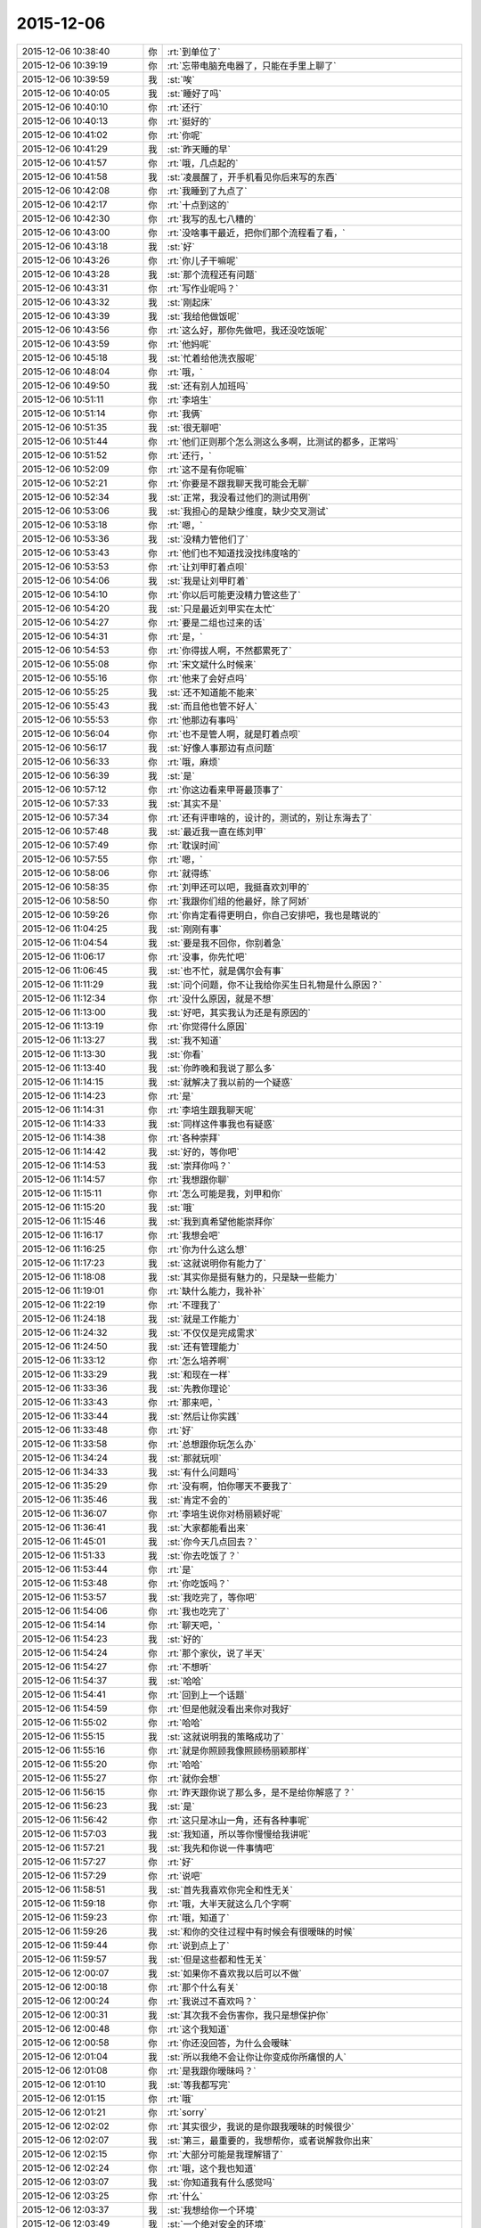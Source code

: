 2015-12-06
-------------

.. list-table::
   :widths: 25, 1, 60

   * - 2015-12-06 10:38:40
     - 你
     - :rt:`到单位了`
   * - 2015-12-06 10:39:19
     - 你
     - :rt:`忘带电脑充电器了，只能在手里上聊了`
   * - 2015-12-06 10:39:59
     - 我
     - :st:`唉`
   * - 2015-12-06 10:40:05
     - 我
     - :st:`睡好了吗`
   * - 2015-12-06 10:40:10
     - 你
     - :rt:`还行`
   * - 2015-12-06 10:40:13
     - 你
     - :rt:`挺好的`
   * - 2015-12-06 10:41:02
     - 你
     - :rt:`你呢`
   * - 2015-12-06 10:41:29
     - 我
     - :st:`昨天睡的早`
   * - 2015-12-06 10:41:57
     - 你
     - :rt:`哦，几点起的`
   * - 2015-12-06 10:41:58
     - 我
     - :st:`凌晨醒了，开手机看见你后来写的东西`
   * - 2015-12-06 10:42:08
     - 你
     - :rt:`我睡到了九点了`
   * - 2015-12-06 10:42:17
     - 你
     - :rt:`十点到这的`
   * - 2015-12-06 10:42:30
     - 你
     - :rt:`我写的乱七八糟的`
   * - 2015-12-06 10:43:00
     - 你
     - :rt:`没啥事干最近，把你们那个流程看了看，`
   * - 2015-12-06 10:43:18
     - 我
     - :st:`好`
   * - 2015-12-06 10:43:26
     - 你
     - :rt:`你儿子干嘛呢`
   * - 2015-12-06 10:43:28
     - 我
     - :st:`那个流程还有问题`
   * - 2015-12-06 10:43:31
     - 你
     - :rt:`写作业呢吗？`
   * - 2015-12-06 10:43:32
     - 我
     - :st:`刚起床`
   * - 2015-12-06 10:43:39
     - 我
     - :st:`我给他做饭呢`
   * - 2015-12-06 10:43:56
     - 你
     - :rt:`这么好，那你先做吧，我还没吃饭呢`
   * - 2015-12-06 10:43:59
     - 你
     - :rt:`他妈呢`
   * - 2015-12-06 10:45:18
     - 我
     - :st:`忙着给他洗衣服呢`
   * - 2015-12-06 10:48:04
     - 你
     - :rt:`哦，`
   * - 2015-12-06 10:49:50
     - 我
     - :st:`还有别人加班吗`
   * - 2015-12-06 10:51:11
     - 你
     - :rt:`李培生`
   * - 2015-12-06 10:51:14
     - 你
     - :rt:`我俩`
   * - 2015-12-06 10:51:35
     - 我
     - :st:`很无聊吧`
   * - 2015-12-06 10:51:44
     - 你
     - :rt:`他们正则那个怎么测这么多啊，比测试的都多，正常吗`
   * - 2015-12-06 10:51:52
     - 你
     - :rt:`还行，`
   * - 2015-12-06 10:52:09
     - 你
     - :rt:`这不是有你呢嘛`
   * - 2015-12-06 10:52:21
     - 你
     - :rt:`你要是不跟我聊天我可能会无聊`
   * - 2015-12-06 10:52:34
     - 我
     - :st:`正常，我没看过他们的测试用例`
   * - 2015-12-06 10:53:06
     - 我
     - :st:`我担心的是缺少维度，缺少交叉测试`
   * - 2015-12-06 10:53:18
     - 你
     - :rt:`嗯，`
   * - 2015-12-06 10:53:36
     - 我
     - :st:`没精力管他们了`
   * - 2015-12-06 10:53:43
     - 你
     - :rt:`他们也不知道找没找纬度啥的`
   * - 2015-12-06 10:53:53
     - 你
     - :rt:`让刘甲盯着点呗`
   * - 2015-12-06 10:54:06
     - 我
     - :st:`我是让刘甲盯着`
   * - 2015-12-06 10:54:10
     - 你
     - :rt:`你以后可能更没精力管这些了`
   * - 2015-12-06 10:54:20
     - 我
     - :st:`只是最近刘甲实在太忙`
   * - 2015-12-06 10:54:27
     - 你
     - :rt:`要是二组也过来的话`
   * - 2015-12-06 10:54:31
     - 你
     - :rt:`是，`
   * - 2015-12-06 10:54:53
     - 你
     - :rt:`你得拔人啊，不然都累死了`
   * - 2015-12-06 10:55:08
     - 你
     - :rt:`宋文斌什么时候来`
   * - 2015-12-06 10:55:16
     - 你
     - :rt:`他来了会好点吗`
   * - 2015-12-06 10:55:25
     - 我
     - :st:`还不知道能不能来`
   * - 2015-12-06 10:55:43
     - 我
     - :st:`而且他也管不好人`
   * - 2015-12-06 10:55:53
     - 你
     - :rt:`他那边有事吗`
   * - 2015-12-06 10:56:04
     - 你
     - :rt:`也不是管人啊，就是盯着点呗`
   * - 2015-12-06 10:56:17
     - 我
     - :st:`好像人事那边有点问题`
   * - 2015-12-06 10:56:33
     - 你
     - :rt:`哦，麻烦`
   * - 2015-12-06 10:56:39
     - 我
     - :st:`是`
   * - 2015-12-06 10:57:12
     - 你
     - :rt:`你这边看来甲哥最顶事了`
   * - 2015-12-06 10:57:33
     - 我
     - :st:`其实不是`
   * - 2015-12-06 10:57:34
     - 你
     - :rt:`还有评审啥的，设计的，测试的，别让东海去了`
   * - 2015-12-06 10:57:48
     - 我
     - :st:`最近我一直在练刘甲`
   * - 2015-12-06 10:57:49
     - 你
     - :rt:`耽误时间`
   * - 2015-12-06 10:57:55
     - 你
     - :rt:`嗯，`
   * - 2015-12-06 10:58:06
     - 你
     - :rt:`就得练`
   * - 2015-12-06 10:58:35
     - 你
     - :rt:`刘甲还可以吧，我挺喜欢刘甲的`
   * - 2015-12-06 10:58:50
     - 你
     - :rt:`我跟你们组的他最好，除了阿娇`
   * - 2015-12-06 10:59:26
     - 你
     - :rt:`你肯定看得更明白，你自己安排吧，我也是瞎说的`
   * - 2015-12-06 11:04:25
     - 我
     - :st:`刚刚有事`
   * - 2015-12-06 11:04:54
     - 我
     - :st:`要是我不回你，你别着急`
   * - 2015-12-06 11:06:17
     - 你
     - :rt:`没事，你先忙吧`
   * - 2015-12-06 11:06:45
     - 我
     - :st:`也不忙，就是偶尔会有事`
   * - 2015-12-06 11:11:29
     - 我
     - :st:`问个问题，你不让我给你买生日礼物是什么原因？`
   * - 2015-12-06 11:12:34
     - 你
     - :rt:`没什么原因，就是不想`
   * - 2015-12-06 11:13:00
     - 我
     - :st:`好吧，其实我认为还是有原因的`
   * - 2015-12-06 11:13:19
     - 你
     - :rt:`你觉得什么原因`
   * - 2015-12-06 11:13:27
     - 我
     - :st:`我不知道`
   * - 2015-12-06 11:13:30
     - 我
     - :st:`你看`
   * - 2015-12-06 11:13:40
     - 我
     - :st:`你昨晚和我说了那么多`
   * - 2015-12-06 11:14:15
     - 我
     - :st:`就解决了我以前的一个疑惑`
   * - 2015-12-06 11:14:23
     - 你
     - :rt:`是`
   * - 2015-12-06 11:14:31
     - 你
     - :rt:`李培生跟我聊天呢`
   * - 2015-12-06 11:14:33
     - 我
     - :st:`同样这件事我也有疑惑`
   * - 2015-12-06 11:14:38
     - 你
     - :rt:`各种崇拜`
   * - 2015-12-06 11:14:42
     - 我
     - :st:`好的，等你吧`
   * - 2015-12-06 11:14:53
     - 我
     - :st:`崇拜你吗？`
   * - 2015-12-06 11:14:57
     - 你
     - :rt:`我想跟你聊`
   * - 2015-12-06 11:15:11
     - 你
     - :rt:`怎么可能是我，刘甲和你`
   * - 2015-12-06 11:15:20
     - 我
     - :st:`哦`
   * - 2015-12-06 11:15:46
     - 我
     - :st:`我到真希望他能崇拜你`
   * - 2015-12-06 11:16:17
     - 你
     - :rt:`我想会吧`
   * - 2015-12-06 11:16:25
     - 你
     - :rt:`你为什么这么想`
   * - 2015-12-06 11:17:23
     - 我
     - :st:`这就说明你有能力了`
   * - 2015-12-06 11:18:08
     - 我
     - :st:`其实你是挺有魅力的，只是缺一些能力`
   * - 2015-12-06 11:19:01
     - 你
     - :rt:`缺什么能力，我补补`
   * - 2015-12-06 11:22:19
     - 你
     - :rt:`不理我了`
   * - 2015-12-06 11:24:18
     - 我
     - :st:`就是工作能力`
   * - 2015-12-06 11:24:32
     - 我
     - :st:`不仅仅是完成需求`
   * - 2015-12-06 11:24:50
     - 我
     - :st:`还有管理能力`
   * - 2015-12-06 11:33:12
     - 你
     - :rt:`怎么培养啊`
   * - 2015-12-06 11:33:29
     - 我
     - :st:`和现在一样`
   * - 2015-12-06 11:33:36
     - 我
     - :st:`先教你理论`
   * - 2015-12-06 11:33:43
     - 你
     - :rt:`那来吧，`
   * - 2015-12-06 11:33:44
     - 我
     - :st:`然后让你实践`
   * - 2015-12-06 11:33:48
     - 你
     - :rt:`好`
   * - 2015-12-06 11:33:58
     - 你
     - :rt:`总想跟你玩怎么办`
   * - 2015-12-06 11:34:24
     - 我
     - :st:`那就玩呗`
   * - 2015-12-06 11:34:33
     - 我
     - :st:`有什么问题吗`
   * - 2015-12-06 11:35:29
     - 你
     - :rt:`没有啊，怕你哪天不要我了`
   * - 2015-12-06 11:35:46
     - 我
     - :st:`肯定不会的`
   * - 2015-12-06 11:36:07
     - 你
     - :rt:`李培生说你对杨丽颖好呢`
   * - 2015-12-06 11:36:41
     - 我
     - :st:`大家都能看出来`
   * - 2015-12-06 11:45:01
     - 我
     - :st:`你今天几点回去？`
   * - 2015-12-06 11:51:33
     - 我
     - :st:`你去吃饭了？`
   * - 2015-12-06 11:53:44
     - 你
     - :rt:`是`
   * - 2015-12-06 11:53:48
     - 你
     - :rt:`你吃饭吗？`
   * - 2015-12-06 11:53:57
     - 我
     - :st:`我吃完了，等你吧`
   * - 2015-12-06 11:54:06
     - 你
     - :rt:`我也吃完了`
   * - 2015-12-06 11:54:14
     - 你
     - :rt:`聊天吧，`
   * - 2015-12-06 11:54:23
     - 我
     - :st:`好的`
   * - 2015-12-06 11:54:24
     - 你
     - :rt:`那个家伙，说了半天`
   * - 2015-12-06 11:54:27
     - 你
     - :rt:`不想听`
   * - 2015-12-06 11:54:37
     - 我
     - :st:`哈哈`
   * - 2015-12-06 11:54:41
     - 你
     - :rt:`回到上一个话题`
   * - 2015-12-06 11:54:59
     - 你
     - :rt:`但是他就没看出来你对我好`
   * - 2015-12-06 11:55:02
     - 你
     - :rt:`哈哈`
   * - 2015-12-06 11:55:15
     - 我
     - :st:`这就说明我的策略成功了`
   * - 2015-12-06 11:55:16
     - 你
     - :rt:`就是你照顾我像照顾杨丽颖那样`
   * - 2015-12-06 11:55:20
     - 你
     - :rt:`哈哈`
   * - 2015-12-06 11:55:27
     - 你
     - :rt:`就你会想`
   * - 2015-12-06 11:56:15
     - 你
     - :rt:`昨天跟你说了那么多，是不是给你解惑了？`
   * - 2015-12-06 11:56:23
     - 我
     - :st:`是`
   * - 2015-12-06 11:56:42
     - 你
     - :rt:`这只是冰山一角，还有各种事呢`
   * - 2015-12-06 11:57:03
     - 我
     - :st:`我知道，所以等你慢慢给我讲呢`
   * - 2015-12-06 11:57:21
     - 我
     - :st:`我先和你说一件事情吧`
   * - 2015-12-06 11:57:27
     - 你
     - :rt:`好`
   * - 2015-12-06 11:57:29
     - 你
     - :rt:`说吧`
   * - 2015-12-06 11:58:51
     - 我
     - :st:`首先我喜欢你完全和性无关`
   * - 2015-12-06 11:59:18
     - 你
     - :rt:`哦，大半天就这么几个字啊`
   * - 2015-12-06 11:59:23
     - 你
     - :rt:`哦，知道了`
   * - 2015-12-06 11:59:26
     - 我
     - :st:`和你的交往过程中有时候会有很暧昧的时候`
   * - 2015-12-06 11:59:44
     - 你
     - :rt:`说到点上了`
   * - 2015-12-06 11:59:57
     - 我
     - :st:`但是这些都和性无关`
   * - 2015-12-06 12:00:07
     - 我
     - :st:`如果你不喜欢我以后可以不做`
   * - 2015-12-06 12:00:18
     - 你
     - :rt:`那个什么有关`
   * - 2015-12-06 12:00:24
     - 你
     - :rt:`我说过不喜欢吗？`
   * - 2015-12-06 12:00:31
     - 我
     - :st:`其次我不会伤害你，我只是想保护你`
   * - 2015-12-06 12:00:48
     - 你
     - :rt:`这个我知道`
   * - 2015-12-06 12:00:58
     - 你
     - :rt:`你还没回答，为什么会暧昧`
   * - 2015-12-06 12:01:04
     - 我
     - :st:`所以我绝不会让你让你变成你所痛恨的人`
   * - 2015-12-06 12:01:08
     - 你
     - :rt:`是我跟你暧昧吗？`
   * - 2015-12-06 12:01:10
     - 我
     - :st:`等我都写完`
   * - 2015-12-06 12:01:15
     - 你
     - :rt:`哦`
   * - 2015-12-06 12:01:21
     - 你
     - :rt:`sorry`
   * - 2015-12-06 12:02:02
     - 你
     - :rt:`其实很少，我说的是你跟我暧昧的时候很少`
   * - 2015-12-06 12:02:07
     - 我
     - :st:`第三，最重要的，我想帮你，或者说解救你出来`
   * - 2015-12-06 12:02:15
     - 你
     - :rt:`大部分可能是我理解错了`
   * - 2015-12-06 12:02:24
     - 你
     - :rt:`哦，这个我也知道`
   * - 2015-12-06 12:03:07
     - 我
     - :st:`你知道我有什么感觉吗`
   * - 2015-12-06 12:03:25
     - 你
     - :rt:`什么`
   * - 2015-12-06 12:03:37
     - 我
     - :st:`我想给你一个环境`
   * - 2015-12-06 12:03:49
     - 我
     - :st:`一个绝对安全的环境`
   * - 2015-12-06 12:03:58
     - 我
     - :st:`在这里你什么都不用担心`
   * - 2015-12-06 12:04:09
     - 我
     - :st:`没有什么能伤害到你`
   * - 2015-12-06 12:04:32
     - 我
     - :st:`所有的一切伤害我都替你挡住`
   * - 2015-12-06 12:04:40
     - 你
     - :rt:`是`
   * - 2015-12-06 12:05:04
     - 你
     - :rt:`你想让我感受到这种环境，然后把恐惧放下`
   * - 2015-12-06 12:05:12
     - 我
     - :st:`是`
   * - 2015-12-06 12:05:23
     - 你
     - :rt:`然后让我施展`
   * - 2015-12-06 12:05:31
     - 我
     - :st:`不是`
   * - 2015-12-06 12:05:37
     - 我
     - :st:`是让你快乐`
   * - 2015-12-06 12:05:38
     - 你
     - :rt:`你这是要我脱胎换骨啊`
   * - 2015-12-06 12:05:50
     - 我
     - :st:`不是`
   * - 2015-12-06 12:06:11
     - 我
     - :st:`是展现你真正的自己`
   * - 2015-12-06 12:06:16
     - 你
     - :rt:`就是把我由于小时候的经历，养成的病治好`
   * - 2015-12-06 12:06:25
     - 我
     - :st:`在你心灵深处的自己`
   * - 2015-12-06 12:06:29
     - 你
     - :rt:`是让我认清自己`
   * - 2015-12-06 12:06:30
     - 我
     - :st:`对`
   * - 2015-12-06 12:06:44
     - 你
     - :rt:`抛却道德，法律对我的约束`
   * - 2015-12-06 12:06:50
     - 我
     - :st:`不是`
   * - 2015-12-06 12:07:08
     - 我
     - :st:`必要的约束还是有的`
   * - 2015-12-06 12:07:10
     - 你
     - :rt:`当然不是让我犯法`
   * - 2015-12-06 12:07:23
     - 我
     - :st:`只是要分清好的和坏的`
   * - 2015-12-06 12:07:39
     - 你
     - :rt:`就是先认清，然后在自己选择如何去做`
   * - 2015-12-06 12:07:41
     - 我
     - :st:`其实最重要的不是行为上的约束`
   * - 2015-12-06 12:07:51
     - 我
     - :st:`而是心理上的约束`
   * - 2015-12-06 12:08:02
     - 你
     - :rt:`因为我现在根本认不清`
   * - 2015-12-06 12:08:07
     - 我
     - :st:`是`
   * - 2015-12-06 12:08:17
     - 你
     - :rt:`只是被动的接受`
   * - 2015-12-06 12:08:26
     - 我
     - :st:`心理上的约束是以伤害心灵为代价的，是非常残忍的一种手段`
   * - 2015-12-06 12:08:34
     - 你
     - :rt:`是`
   * - 2015-12-06 12:08:40
     - 我
     - :st:`你知道刑讯逼供`
   * - 2015-12-06 12:08:50
     - 你
     - :rt:`我算个典例`
   * - 2015-12-06 12:08:59
     - 我
     - :st:`要点不是肉体上的疼痛，而是心理上的崩溃`
   * - 2015-12-06 12:09:10
     - 你
     - :rt:`哦，是吗`
   * - 2015-12-06 12:09:26
     - 我
     - :st:`有很多人最后都精神失常`
   * - 2015-12-06 12:09:39
     - 你
     - :rt:`嗯`
   * - 2015-12-06 12:10:10
     - 你
     - :rt:`为什么精神失常，是心理崩溃的一种表现对吧`
   * - 2015-12-06 12:10:18
     - 我
     - :st:`所以我对以道德的名义进行的心理上的伤害最反感`
   * - 2015-12-06 12:10:21
     - 我
     - :st:`对`
   * - 2015-12-06 12:10:36
     - 你
     - :rt:`就像颠覆整个世界观`
   * - 2015-12-06 12:10:51
     - 我
     - :st:`比这个厉害`
   * - 2015-12-06 12:11:10
     - 我
     - :st:`好了，我要说的说完了`
   * - 2015-12-06 12:11:11
     - 你
     - :rt:`就像多年后发现自己的妈妈不是亲妈一样`
   * - 2015-12-06 12:11:20
     - 你
     - :rt:`嗯，我明白了`
   * - 2015-12-06 12:11:25
     - 你
     - :rt:`那我说`
   * - 2015-12-06 12:11:30
     - 我
     - :st:`好`
   * - 2015-12-06 12:11:44
     - 你
     - :rt:`你能看到真实的我吗？那个我看不到的我`
   * - 2015-12-06 12:11:58
     - 我
     - :st:`我能感觉到，但是不全面`
   * - 2015-12-06 12:12:11
     - 你
     - :rt:`那你喜欢的是哪个我？`
   * - 2015-12-06 12:12:40
     - 我
     - :st:`我喜欢的就是你`
   * - 2015-12-06 12:12:46
     - 我
     - :st:`整个你`
   * - 2015-12-06 12:13:00
     - 我
     - :st:`外在的和真实的`
   * - 2015-12-06 12:14:54
     - 你
     - :rt:`嗯`
   * - 2015-12-06 12:15:02
     - 你
     - :rt:`那我需要怎么配合你`
   * - 2015-12-06 12:15:36
     - 我
     - :st:`就一个，信任我`
   * - 2015-12-06 12:15:54
     - 我
     - :st:`其他都可以按照你自己的感觉走`
   * - 2015-12-06 12:16:11
     - 你
     - :rt:`好`
   * - 2015-12-06 12:16:22
     - 我
     - :st:`即使你想冲我发火，打我，或者不理我都可以`
   * - 2015-12-06 12:16:34
     - 你
     - :rt:`啊？`
   * - 2015-12-06 12:17:02
     - 你
     - :rt:`我为什么要这么做，你是说要跟你展现真实的我是吗`
   * - 2015-12-06 12:17:11
     - 你
     - :rt:`不顾忌角色`
   * - 2015-12-06 12:17:26
     - 我
     - :st:`其实就是让你随性`
   * - 2015-12-06 12:17:29
     - 你
     - :rt:`不顾忌任何事`
   * - 2015-12-06 12:17:48
     - 你
     - :rt:`嗯，我可以试试`
   * - 2015-12-06 12:18:14
     - 我
     - :st:`我给你一个安全的环境，这个环境里你可以随性，随便怎么样都行`
   * - 2015-12-06 12:18:20
     - 你
     - :rt:`我对你应该已经顾及的很少了，就是在咱们俩单独相处的过程中`
   * - 2015-12-06 12:18:39
     - 你
     - :rt:`嗯，然后呢`
   * - 2015-12-06 12:18:47
     - 我
     - :st:`所有的问题都由我来解决`
   * - 2015-12-06 12:18:59
     - 我
     - :st:`有的问题我自己解决`
   * - 2015-12-06 12:19:02
     - 你
     - :rt:`我们这么做的目的是什么`
   * - 2015-12-06 12:19:09
     - 我
     - :st:`有的的问题我会教你怎么解决`
   * - 2015-12-06 12:19:12
     - 你
     - :rt:`我明白你的意思`
   * - 2015-12-06 12:19:22
     - 你
     - :rt:`是工作之外的吗`
   * - 2015-12-06 12:19:28
     - 我
     - :st:`所有的`
   * - 2015-12-06 12:19:40
     - 你
     - :rt:`啊？工作也算吗？`
   * - 2015-12-06 12:19:56
     - 我
     - :st:`只要你想，也可以算`
   * - 2015-12-06 12:20:00
     - 你
     - :rt:`我们这么做的目的是什么？是让我认清自己`
   * - 2015-12-06 12:20:05
     - 你
     - :rt:`工作就算了`
   * - 2015-12-06 12:20:44
     - 我
     - :st:`我没有什么目的，如果真要说有目的，那就是让你能走自己的路`
   * - 2015-12-06 12:21:02
     - 你
     - :rt:`嗯，好`
   * - 2015-12-06 12:21:06
     - 我
     - :st:`其实这个环境的本质非常简单，就是自由`
   * - 2015-12-06 12:21:14
     - 你
     - :rt:`我知道了`
   * - 2015-12-06 12:21:16
     - 你
     - :rt:`嗯`
   * - 2015-12-06 12:21:34
     - 你
     - :rt:`然后上一个问题`
   * - 2015-12-06 12:21:40
     - 你
     - :rt:`就是暧昧的那个`
   * - 2015-12-06 12:22:02
     - 我
     - :st:`有些暧昧是我故意的`
   * - 2015-12-06 12:22:12
     - 你
     - :rt:`为什么`
   * - 2015-12-06 12:22:25
     - 我
     - :st:`以前我说过，有些东西我觉得有矛盾，说不清`
   * - 2015-12-06 12:22:49
     - 我
     - :st:`所以会用一些方法去试验`
   * - 2015-12-06 12:23:10
     - 我
     - :st:`就像你说的，其实我基本上不会和你暧昧`
   * - 2015-12-06 12:23:16
     - 你
     - :rt:`是因为你觉得我喜欢？`
   * - 2015-12-06 12:23:21
     - 我
     - :st:`不是`
   * - 2015-12-06 12:23:34
     - 你
     - :rt:`矛盾在哪？`
   * - 2015-12-06 12:23:36
     - 我
     - :st:`是你的行为和你说的有不符合逻辑的敌方`
   * - 2015-12-06 12:23:40
     - 你
     - :rt:`不理解`
   * - 2015-12-06 12:23:41
     - 我
     - :st:`地方`
   * - 2015-12-06 12:23:46
     - 你
     - :rt:`哪里？`
   * - 2015-12-06 12:23:59
     - 你
     - :rt:`这跟暧昧有关系吗`
   * - 2015-12-06 12:24:15
     - 我
     - :st:`你一直担心别人看你是水性杨花那种`
   * - 2015-12-06 12:24:21
     - 你
     - :rt:`是`
   * - 2015-12-06 12:25:08
     - 我
     - :st:`很多时候能看出来你会刻意去做一些事情`
   * - 2015-12-06 12:25:38
     - 你
     - :rt:`做一些让自己看上去不水性杨花的事情吗？`
   * - 2015-12-06 12:25:45
     - 我
     - :st:`可是我的直觉是，你本性不是，你的担心很可能是受外界影响所致`
   * - 2015-12-06 12:26:10
     - 我
     - :st:`你昨天和我说完，就和我想的基本上一样`
   * - 2015-12-06 12:26:18
     - 我
     - :st:`就是你被心理暗示了`
   * - 2015-12-06 12:26:25
     - 我
     - :st:`虽然是无意间的`
   * - 2015-12-06 12:26:45
     - 你
     - :rt:`你跟我暧昧是要试探我是吗？`
   * - 2015-12-06 12:27:00
     - 我
     - :st:`而我做这些暧昧的事情就是想知道你到底是什么原因`
   * - 2015-12-06 12:27:11
     - 你
     - :rt:`那结果呢`
   * - 2015-12-06 12:27:45
     - 我
     - :st:`我就是觉得你是被心理暗示了，而且应该还是道德原因`
   * - 2015-12-06 12:27:53
     - 我
     - :st:`具体的事情我没有猜到`
   * - 2015-12-06 12:27:54
     - 你
     - :rt:`结果是你找到原因了，但你没找到我究竟是什么样的`
   * - 2015-12-06 12:27:59
     - 你
     - :rt:`是`
   * - 2015-12-06 12:28:08
     - 我
     - :st:`我一直以为是你自己发生的事情`
   * - 2015-12-06 12:28:18
     - 你
     - :rt:`啊？我自己？`
   * - 2015-12-06 12:28:25
     - 我
     - :st:`对`
   * - 2015-12-06 12:28:28
     - 你
     - :rt:`你以为我跟别人有过？`
   * - 2015-12-06 12:28:31
     - 我
     - :st:`这种案例非常多`
   * - 2015-12-06 12:28:38
     - 你
     - :rt:`然后受到了创伤`
   * - 2015-12-06 12:28:39
     - 我
     - :st:`不是`
   * - 2015-12-06 12:28:50
     - 我
     - :st:`是别人在你小时候伤害过你`
   * - 2015-12-06 12:29:04
     - 我
     - :st:`但是大家都指责是你的原因`
   * - 2015-12-06 12:29:37
     - 你
     - :rt:`哦，不是，是我爸妈，不过最后指责或多或少也到我头上点`
   * - 2015-12-06 12:29:50
     - 我
     - :st:`从你现在的心态看，这种伤害本身不大。就是大家对你的指责使你承受了很大的压力`
   * - 2015-12-06 12:30:00
     - 我
     - :st:`这就是我以前想的`
   * - 2015-12-06 12:30:26
     - 你
     - :rt:`算是吧，我觉得该告诉你了，就是我这方面的事情`
   * - 2015-12-06 12:30:37
     - 你
     - :rt:`我也想过估计你也想了`
   * - 2015-12-06 12:30:39
     - 我
     - :st:`你还记得我问过你为什么对我摸你的手反应那么大吗`
   * - 2015-12-06 12:30:44
     - 你
     - :rt:`告诉你也没啥`
   * - 2015-12-06 12:30:47
     - 你
     - :rt:`嗯`
   * - 2015-12-06 12:31:03
     - 我
     - :st:`而且你的回答非常模糊`
   * - 2015-12-06 12:31:14
     - 你
     - :rt:`知道了`
   * - 2015-12-06 12:31:20
     - 我
     - :st:`所以我基本上认为我想得差不多`
   * - 2015-12-06 12:31:29
     - 你
     - :rt:`现在你也知道为什么了吧`
   * - 2015-12-06 12:31:35
     - 我
     - :st:`知道了`
   * - 2015-12-06 12:31:45
     - 你
     - :rt:`嗯，这块就没有矛盾了`
   * - 2015-12-06 12:31:48
     - 你
     - :rt:`是吗`
   * - 2015-12-06 12:31:51
     - 我
     - :st:`是`
   * - 2015-12-06 12:32:33
     - 你
     - :rt:`你要是说你的暧昧是试探我，我就知道了，其实你的试探有时候也会让你看上去挺矛盾的`
   * - 2015-12-06 12:32:41
     - 你
     - :rt:`比如，拉我手这件事`
   * - 2015-12-06 12:32:56
     - 我
     - :st:`接着说`
   * - 2015-12-06 12:33:01
     - 你
     - :rt:`哈哈，我们都是互相的，我一直问你为什么喜欢我`
   * - 2015-12-06 12:33:36
     - 你
     - :rt:`你想，我虽然不理解你的那种喜欢，但是我关心的是你对我是不是男女的那种，`
   * - 2015-12-06 12:33:38
     - 我
     - :st:`你担心我是因为性，或者是因为你的行为吸引我`
   * - 2015-12-06 12:33:45
     - 你
     - :rt:`对`
   * - 2015-12-06 12:33:49
     - 你
     - :rt:`我很担心这个`
   * - 2015-12-06 12:34:00
     - 我
     - :st:`没有`
   * - 2015-12-06 12:34:09
     - 我
     - :st:`所以我今天非常明确的告诉你没有`
   * - 2015-12-06 12:34:15
     - 你
     - :rt:`如果是男女的那种，就触碰我的底线了`
   * - 2015-12-06 12:34:21
     - 你
     - :rt:`你先听我说完`
   * - 2015-12-06 12:34:27
     - 我
     - :st:`好`
   * - 2015-12-06 12:35:47
     - 你
     - :rt:`如果是，我的反应是这样的，第一，即使我喜欢你，我也不可能继续跟你接触，我的认识里是禁止的，第二如果我不喜欢你，就更离你远远的，即使你帮我，什么都好，第一件事，就是离开`
   * - 2015-12-06 12:36:21
     - 你
     - :rt:`所以，我一直在想你究竟为什么喜欢我，你所谓的喜欢会是什么，`
   * - 2015-12-06 12:36:52
     - 你
     - :rt:`你一直跟我解释，你能控制好自己，你认识到人类的动物性，社会性，我相信你，`
   * - 2015-12-06 12:37:34
     - 你
     - :rt:`但是当你想拉我手的时候，我的全身的神经就敏感起来，会觉得你以前说的都是骗人的，`
   * - 2015-12-06 12:37:58
     - 你
     - :rt:`这就是我看到的你身上的矛盾`
   * - 2015-12-06 12:38:54
     - 你
     - :rt:`其实，你的行为，不管你出于什么目的的行为，到我这的解读都是不一样的，因为信任的程度不够，真的`
   * - 2015-12-06 12:40:57
     - 你
     - :rt:`而且，我对喜欢的把握只有最本能的，当我看到暧昧的信息，又知道你喜欢我的时候，会很容易觉得你的喜欢也是本能的，如果恰好那个时候对你也有好感，就很危险，因为我一旦陷下去的话，完全没有你的那种理智，后果会很惨`
   * - 2015-12-06 12:41:04
     - 你
     - :rt:`你说我说的对不对`
   * - 2015-12-06 12:41:17
     - 我
     - :st:`对`
   * - 2015-12-06 12:41:32
     - 我
     - :st:`我有两个问题`
   * - 2015-12-06 12:41:39
     - 你
     - :rt:`说吧`
   * - 2015-12-06 12:42:45
     - 我
     - :st:`一、我最近摸你的手，比如上次在车里给你捂手，你还觉得我以前说的是骗你吗`
   * - 2015-12-06 12:43:13
     - 你
     - :rt:`会有`
   * - 2015-12-06 12:43:16
     - 你
     - :rt:`真的`
   * - 2015-12-06 12:43:20
     - 我
     - :st:`好吧`
   * - 2015-12-06 12:43:22
     - 你
     - :rt:`你别生气`
   * - 2015-12-06 12:43:42
     - 我
     - :st:`不过上次是真的心疼你手凉`
   * - 2015-12-06 12:43:49
     - 我
     - :st:`我不生气`
   * - 2015-12-06 12:43:57
     - 你
     - :rt:`而且你说你不把握机会啥的这些话的时候，我虽然在笑，但心理很难过，也会害怕`
   * - 2015-12-06 12:44:14
     - 我
     - :st:`那个是在逗你`
   * - 2015-12-06 12:44:30
     - 你
     - :rt:`因为我潜意识，或大部分意识是相信你的，你矛盾的表现让我挺失望的`
   * - 2015-12-06 12:44:32
     - 你
     - :rt:`哈哈`
   * - 2015-12-06 12:44:43
     - 你
     - :rt:`我把底牌都告诉你了`
   * - 2015-12-06 12:44:53
     - 你
     - :rt:`你不许生气，不许不管我`
   * - 2015-12-06 12:44:54
     - 我
     - :st:`其实你说的那个阶段我知道`
   * - 2015-12-06 12:45:49
     - 我
     - :st:`那时我并没有想到去做什么`
   * - 2015-12-06 12:45:53
     - 你
     - :rt:`你虽然很厉害，但是女孩子对自己暴露给男孩子的那种恐惧，你可能了解的并不深刻`
   * - 2015-12-06 12:46:05
     - 你
     - :rt:`我相信你，你不用解释，真的`
   * - 2015-12-06 12:46:35
     - 你
     - :rt:`虽然我并没有什么好的，也没什么看头，但是依然会下意识的保护自己`
   * - 2015-12-06 12:46:41
     - 你
     - :rt:`希望你能理解`
   * - 2015-12-06 12:46:52
     - 我
     - :st:`我能理解`
   * - 2015-12-06 12:46:54
     - 你
     - :rt:`为什么撤回`
   * - 2015-12-06 12:47:03
     - 我
     - :st:`以后我不拿这些开玩笑了`
   * - 2015-12-06 12:47:09
     - 你
     - :rt:`有的时候我也会逗你啊`
   * - 2015-12-06 12:47:13
     - 我
     - :st:`少打了一个不字`
   * - 2015-12-06 12:47:26
     - 你
     - :rt:`我跟别人也会逗着玩，`
   * - 2015-12-06 12:47:36
     - 我
     - :st:`你逗我我没事的`
   * - 2015-12-06 12:47:42
     - 你
     - :rt:`就是因为心理坦荡，我才敢`
   * - 2015-12-06 12:47:54
     - 我
     - :st:`我逗你你就会害怕`
   * - 2015-12-06 12:48:04
     - 你
     - :rt:`是，`
   * - 2015-12-06 12:48:14
     - 我
     - :st:`我不想让你害怕`
   * - 2015-12-06 12:48:32
     - 我
     - :st:`更何况还只是逗你`
   * - 2015-12-06 12:48:34
     - 你
     - :rt:`有的时候会调戏刘甲，我觉得我们本来就没事，所以无所谓`
   * - 2015-12-06 12:49:07
     - 你
     - :rt:`有的时候逗我，我也会很开心`
   * - 2015-12-06 12:49:18
     - 我
     - :st:`真的`
   * - 2015-12-06 12:49:19
     - 你
     - :rt:`会觉得自己很特殊`
   * - 2015-12-06 12:49:25
     - 你
     - :rt:`真的，`
   * - 2015-12-06 12:49:35
     - 你
     - :rt:`会拉近咱们之间的心理距离`
   * - 2015-12-06 12:49:56
     - 我
     - :st:`那以后我逗你你害怕的时候要立刻告诉我，好不好`
   * - 2015-12-06 12:49:58
     - 你
     - :rt:`我就想，你都那么喜欢我了，我还不能跟你放肆放肆吗`
   * - 2015-12-06 12:50:05
     - 我
     - :st:`对呀`
   * - 2015-12-06 12:50:15
     - 你
     - :rt:`好，`
   * - 2015-12-06 12:50:30
     - 你
     - :rt:`还有，你不逗我，我怎么知道你是喜欢我的呢`
   * - 2015-12-06 12:50:52
     - 你
     - :rt:`对吧，如果我知道你根本不喜欢我，那所有的事情就没有下文了`
   * - 2015-12-06 12:50:58
     - 我
     - :st:`好`
   * - 2015-12-06 12:51:22
     - 你
     - :rt:`今天的话题效率很高`
   * - 2015-12-06 12:51:38
     - 我
     - :st:`是`
   * - 2015-12-06 12:51:42
     - 你
     - :rt:`对了，你说我到底是不是水性杨花的那种啊`
   * - 2015-12-06 12:51:49
     - 我
     - :st:`不是`
   * - 2015-12-06 12:51:54
     - 我
     - :st:`肯定不是`
   * - 2015-12-06 12:52:01
     - 你
     - :rt:`是我更能理解你了，所以能听懂你说的话`
   * - 2015-12-06 12:52:19
     - 你
     - :rt:`我觉得我也不是`
   * - 2015-12-06 12:52:37
     - 你
     - :rt:`女人为什么会有水性杨花的那种呢`
   * - 2015-12-06 12:52:46
     - 你
     - :rt:`再问你个问题`
   * - 2015-12-06 12:53:00
     - 你
     - :rt:`你觉得我看重钱吗？`
   * - 2015-12-06 12:53:36
     - 我
     - :st:`我觉得你在意钱，不看重钱`
   * - 2015-12-06 12:53:50
     - 你
     - :rt:`虽然我小的时候家里并不好，但不知怎么的，我跟我姐都挺贵气的`
   * - 2015-12-06 12:54:05
     - 你
     - :rt:`在意是指什么，跟杨丽颖那种一样吗？`
   * - 2015-12-06 12:54:12
     - 我
     - :st:`不是`
   * - 2015-12-06 12:54:19
     - 你
     - :rt:`我觉得你挺不喜欢她那种的`
   * - 2015-12-06 12:54:28
     - 我
     - :st:`是`
   * - 2015-12-06 12:54:37
     - 你
     - :rt:`在我心里钱一文不值`
   * - 2015-12-06 12:54:57
     - 你
     - :rt:`真的，就是不得不靠它，才会在意`
   * - 2015-12-06 12:55:20
     - 你
     - :rt:`这也是我爸妈把我俩培养的最成功的地方`
   * - 2015-12-06 12:55:21
     - 我
     - :st:`我说的就是这个意思`
   * - 2015-12-06 12:56:32
     - 你
     - :rt:`因为我小时候，他俩老吵架，气氛不好，所以我从很小的时候就觉得一个好氛围的家庭比什么都重要`
   * - 2015-12-06 12:56:52
     - 你
     - :rt:`而且等到了中学，就不会那么缺钱了，`
   * - 2015-12-06 12:56:58
     - 我
     - :st:`是`
   * - 2015-12-06 12:57:13
     - 你
     - :rt:`所以我觉得我绝对不可能因为钱出卖我的任何东西`
   * - 2015-12-06 12:57:36
     - 你
     - :rt:`包括朋友，家人，我自己，所以我是很难被收买的`
   * - 2015-12-06 12:57:43
     - 你
     - :rt:`得打感情牌，`
   * - 2015-12-06 12:57:45
     - 我
     - :st:`是`
   * - 2015-12-06 12:58:17
     - 你
     - :rt:`所以我很讨厌为了钱计较的人，为了钱伤感情，把钱看的很重的人`
   * - 2015-12-06 12:58:26
     - 我
     - :st:`我也一样`
   * - 2015-12-06 12:58:37
     - 你
     - :rt:`我能感觉出来`
   * - 2015-12-06 12:58:40
     - 你
     - :rt:`真的`
   * - 2015-12-06 12:58:55
     - 你
     - :rt:`所以你也很难被收买`
   * - 2015-12-06 12:59:01
     - 我
     - :st:`是`
   * - 2015-12-06 12:59:06
     - 你
     - :rt:`你应该更难被收买`
   * - 2015-12-06 12:59:13
     - 我
     - :st:`哈哈`
   * - 2015-12-06 12:59:33
     - 你
     - :rt:`我爸爸那天还说，`
   * - 2015-12-06 12:59:46
     - 你
     - :rt:`你不觉得你爸妈这种品质很可贵吗？`
   * - 2015-12-06 12:59:56
     - 你
     - :rt:`我当时就想吐血`
   * - 2015-12-06 13:00:01
     - 我
     - :st:`哈哈`
   * - 2015-12-06 13:00:22
     - 你
     - :rt:`这就到生日礼物的事了`
   * - 2015-12-06 13:00:53
     - 你
     - :rt:`我爸妈是那种特别实在的人，心地很善良`
   * - 2015-12-06 13:01:55
     - 你
     - :rt:`我跟我姐也是这样，总是想着自己多付出一些，所以我不让你买生日礼物，我觉得这份礼我还不起，`
   * - 2015-12-06 13:02:21
     - 你
     - :rt:`不管是多贵的，多便宜的，都不想让你花这份心思`
   * - 2015-12-06 13:02:29
     - 你
     - :rt:`真的，你放弃吧`
   * - 2015-12-06 13:03:37
     - 我
     - :st:`好吧`
   * - 2015-12-06 13:03:51
     - 你
     - :rt:`嗯，`
   * - 2015-12-06 13:04:01
     - 你
     - :rt:`多谢成全`
   * - 2015-12-06 13:04:04
     - 你
     - :rt:`哈哈`
   * - 2015-12-06 13:04:17
     - 你
     - :rt:`你有事吗`
   * - 2015-12-06 13:04:24
     - 我
     - :st:`为什么你老是想还不起我`
   * - 2015-12-06 13:04:34
     - 你
     - :rt:`你儿子今天回石家庄吗`
   * - 2015-12-06 13:04:39
     - 我
     - :st:`以前你也说过`
   * - 2015-12-06 13:04:46
     - 我
     - :st:`周二回去`
   * - 2015-12-06 13:04:55
     - 你
     - :rt:`那你呢？`
   * - 2015-12-06 13:05:03
     - 你
     - :rt:`周一上班吗？`
   * - 2015-12-06 13:05:10
     - 我
     - :st:`晚上回去`
   * - 2015-12-06 13:05:17
     - 你
     - :rt:`哦，好`
   * - 2015-12-06 13:05:23
     - 我
     - :st:`明天不敢不上班`
   * - 2015-12-06 13:05:27
     - 你
     - :rt:`我是英雄主义的任务`
   * - 2015-12-06 13:05:44
     - 你
     - :rt:`跟我混不会让你吃亏的`
   * - 2015-12-06 13:05:46
     - 你
     - :rt:`哈哈`
   * - 2015-12-06 13:06:12
     - 我
     - :st:`说实话`
   * - 2015-12-06 13:06:14
     - 你
     - :rt:`当然你看重的跟我看中的东西不一样，可是你看重的我又看不见`
   * - 2015-12-06 13:06:23
     - 你
     - :rt:`所以一直觉得欠你的`
   * - 2015-12-06 13:06:26
     - 你
     - :rt:`真的`
   * - 2015-12-06 13:06:42
     - 我
     - :st:`我不觉得这个理由能解决我的疑惑`
   * - 2015-12-06 13:07:17
     - 我
     - :st:`先这样吧`
   * - 2015-12-06 13:07:22
     - 你
     - :rt:`那把你想的说出来呗`
   * - 2015-12-06 13:07:24
     - 我
     - :st:`我也不着急`
   * - 2015-12-06 13:07:49
     - 你
     - :rt:`你肯定想过`
   * - 2015-12-06 13:07:55
     - 我
     - :st:`是`
   * - 2015-12-06 13:07:58
     - 你
     - :rt:`我才不信你没想过呢`
   * - 2015-12-06 13:08:04
     - 你
     - :rt:`说下，我听听`
   * - 2015-12-06 13:08:18
     - 我
     - :st:`我觉得和你的安全感有关`
   * - 2015-12-06 13:08:28
     - 你
     - :rt:`可能吧`
   * - 2015-12-06 13:08:34
     - 我
     - :st:`是缺乏安全感的一种表现形式`
   * - 2015-12-06 13:08:56
     - 我
     - :st:`简单说就是自己尽可能不欠人情`
   * - 2015-12-06 13:09:09
     - 我
     - :st:`这样没有心理负担`
   * - 2015-12-06 13:09:17
     - 你
     - :rt:`是，`
   * - 2015-12-06 13:09:19
     - 我
     - :st:`也不用还人情`
   * - 2015-12-06 13:09:23
     - 你
     - :rt:`是`
   * - 2015-12-06 13:09:25
     - 你
     - :rt:`哈哈`
   * - 2015-12-06 13:09:31
     - 你
     - :rt:`是的，`
   * - 2015-12-06 13:09:49
     - 我
     - :st:`其实担心的还是怕人情还不起`
   * - 2015-12-06 13:10:00
     - 你
     - :rt:`而且我要是还得起就接受`
   * - 2015-12-06 13:10:02
     - 你
     - :rt:`对`
   * - 2015-12-06 13:10:24
     - 你
     - :rt:`所以阿娇给我的苹果我会要，你给我的我可能就不要了`
   * - 2015-12-06 13:10:33
     - 我
     - :st:`还，怕自己不舒服，不还，怕别人说什么`
   * - 2015-12-06 13:10:34
     - 你
     - :rt:`因为你跟阿娇不一样`
   * - 2015-12-06 13:10:56
     - 你
     - :rt:`怕别人不舒服吧，也不至于说什么，这是同理心的表现吗`
   * - 2015-12-06 13:11:03
     - 你
     - :rt:`这是不是也是病啊`
   * - 2015-12-06 13:11:06
     - 我
     - :st:`是`
   * - 2015-12-06 13:11:13
     - 你
     - :rt:`你也会这样吧`
   * - 2015-12-06 13:11:18
     - 你
     - :rt:`你会怎么样`
   * - 2015-12-06 13:11:20
     - 我
     - :st:`以前会`
   * - 2015-12-06 13:11:25
     - 你
     - :rt:`现在不会了`
   * - 2015-12-06 13:11:28
     - 我
     - :st:`现在不会了`
   * - 2015-12-06 13:11:38
     - 你
     - :rt:`嗯，我知道了`
   * - 2015-12-06 13:12:07
     - 你
     - :rt:`你不会计较别人，但不会担心别人计较你吗`
   * - 2015-12-06 13:12:28
     - 我
     - :st:`担心有用吗`
   * - 2015-12-06 13:12:46
     - 我
     - :st:`当然咱俩的地位不一样`
   * - 2015-12-06 13:12:59
     - 我
     - :st:`我的资本比你多`
   * - 2015-12-06 13:13:00
     - 你
     - :rt:`哈哈`
   * - 2015-12-06 13:13:12
     - 你
     - :rt:`你比我有钱`
   * - 2015-12-06 13:13:13
     - 我
     - :st:`所以不会太担心这事`
   * - 2015-12-06 13:13:15
     - 你
     - :rt:`哈哈`
   * - 2015-12-06 13:13:17
     - 你
     - :rt:`对啊`
   * - 2015-12-06 13:13:27
     - 你
     - :rt:`我会担心`
   * - 2015-12-06 13:13:32
     - 我
     - :st:`比如现在我经常使唤旭明和刘甲`
   * - 2015-12-06 13:13:40
     - 你
     - :rt:`是`
   * - 2015-12-06 13:13:43
     - 我
     - :st:`从来不担心还人情的问题`
   * - 2015-12-06 13:13:48
     - 你
     - :rt:`对啊`
   * - 2015-12-06 13:13:51
     - 你
     - :rt:`哈哈`
   * - 2015-12-06 13:14:11
     - 你
     - :rt:`他们还乐意伱使唤呢`
   * - 2015-12-06 13:14:15
     - 我
     - :st:`是`
   * - 2015-12-06 13:14:39
     - 我
     - :st:`所以我给你买礼物也差不多`
   * - 2015-12-06 13:14:44
     - 你
     - :rt:`我就不一样了，甲哥帮我做件事，我就想着怎么帮帮他`
   * - 2015-12-06 13:14:46
     - 你
     - :rt:`是`
   * - 2015-12-06 13:14:51
     - 我
     - :st:`是我乐意给你买`
   * - 2015-12-06 13:15:01
     - 我
     - :st:`真的，不骗你`
   * - 2015-12-06 13:15:04
     - 你
     - :rt:`可我不乐意要`
   * - 2015-12-06 13:15:10
     - 你
     - :rt:`我也不骗你`
   * - 2015-12-06 13:15:14
     - 我
     - :st:`我知道`
   * - 2015-12-06 13:15:15
     - 你
     - :rt:`真的`
   * - 2015-12-06 13:15:21
     - 我
     - :st:`所以我也不强求`
   * - 2015-12-06 13:15:26
     - 你
     - :rt:`嗯`
   * - 2015-12-06 13:15:36
     - 你
     - :rt:`别说这件事了`
   * - 2015-12-06 13:15:50
     - 你
     - :rt:`我问你个问题，你说我为什么命这么好呢`
   * - 2015-12-06 13:15:56
     - 你
     - :rt:`哈哈`
   * - 2015-12-06 13:16:01
     - 我
     - :st:`人好`
   * - 2015-12-06 13:16:10
     - 我
     - :st:`天助自助者`
   * - 2015-12-06 13:16:15
     - 你
     - :rt:`真的吗？`
   * - 2015-12-06 13:16:19
     - 我
     - :st:`是`
   * - 2015-12-06 13:16:23
     - 你
     - :rt:`你觉得我命好吗`
   * - 2015-12-06 13:16:31
     - 你
     - :rt:`真的，我觉得我命特别好`
   * - 2015-12-06 13:16:49
     - 我
     - :st:`是`
   * - 2015-12-06 13:17:05
     - 你
     - :rt:`你看，你手下这么多人，都眼巴巴等着你指导一二呢，偏偏你选中了我`
   * - 2015-12-06 13:18:07
     - 你
     - :rt:`不光是这件事，还有很多事，你看甲哥，东海，都会帮我，想到这些心里特别温暖`
   * - 2015-12-06 13:18:18
     - 我
     - :st:`多好`
   * - 2015-12-06 13:18:30
     - 你
     - :rt:`正能量啊，当然你功不可没啊`
   * - 2015-12-06 13:18:32
     - 你
     - :rt:`哈哈`
   * - 2015-12-06 13:19:15
     - 你
     - :rt:`借用我姐的一句话，能被你喜欢，是这么多年来让我最惊喜的事`
   * - 2015-12-06 13:19:30
     - 我
     - :st:`我好荣幸`
   * - 2015-12-06 13:19:40
     - 你
     - :rt:`能碰到你我觉得都很幸运了`
   * - 2015-12-06 13:19:53
     - 你
     - :rt:`更何况这样`
   * - 2015-12-06 13:20:02
     - 你
     - :rt:`为什么就是我了呢`
   * - 2015-12-06 13:20:06
     - 你
     - :rt:`好喜欢`
   * - 2015-12-06 13:20:18
     - 你
     - :rt:`对了，再问你个问题`
   * - 2015-12-06 13:20:28
     - 你
     - :rt:`我是不是问题太多了`
   * - 2015-12-06 13:20:40
     - 我
     - :st:`不是`
   * - 2015-12-06 13:21:12
     - 你
     - :rt:`你为什么总用美来形容我`
   * - 2015-12-06 13:21:19
     - 你
     - :rt:`而不是漂亮`
   * - 2015-12-06 13:21:25
     - 你
     - :rt:`有区别吗`
   * - 2015-12-06 13:21:37
     - 我
     - :st:`有，区别很大`
   * - 2015-12-06 13:21:46
     - 你
     - :rt:`我现在早上出门前，对着我老公说，老公，你看我美吗？`
   * - 2015-12-06 13:21:48
     - 你
     - :rt:`哈哈`
   * - 2015-12-06 13:22:05
     - 你
     - :rt:`有什么区别，`
   * - 2015-12-06 13:22:09
     - 我
     - :st:`漂亮只是皮囊`
   * - 2015-12-06 13:22:11
     - 你
     - :rt:`我是不是话太多了`
   * - 2015-12-06 13:22:27
     - 我
     - :st:`美更多的是心灵`
   * - 2015-12-06 13:22:28
     - 你
     - :rt:`你是不是听累了`
   * - 2015-12-06 13:22:32
     - 我
     - :st:`没有`
   * - 2015-12-06 13:22:45
     - 我
     - :st:`可喜欢听你说了`
   * - 2015-12-06 13:22:51
     - 你
     - :rt:`真的吗`
   * - 2015-12-06 13:22:55
     - 你
     - :rt:`为什么`
   * - 2015-12-06 13:23:00
     - 我
     - :st:`真的`
   * - 2015-12-06 13:23:12
     - 你
     - :rt:`一个爱说的，碰到一个爱听的`
   * - 2015-12-06 13:23:15
     - 你
     - :rt:`哈哈`
   * - 2015-12-06 13:23:25
     - 我
     - :st:`美是说从里到外都很好`
   * - 2015-12-06 13:23:33
     - 你
     - :rt:`你不怕把我宠坏了啊`
   * - 2015-12-06 13:23:47
     - 我
     - :st:`人长的漂亮，给人的感觉也特别好`
   * - 2015-12-06 13:23:53
     - 我
     - :st:`这就是美`
   * - 2015-12-06 13:23:58
     - 你
     - :rt:`那照镜子看的都是外表吧`
   * - 2015-12-06 13:24:01
     - 我
     - :st:`不怕`
   * - 2015-12-06 13:24:12
     - 你
     - :rt:`你看到过我爸妈的照片吗`
   * - 2015-12-06 13:24:16
     - 我
     - :st:`想永远宠着你`
   * - 2015-12-06 13:24:23
     - 我
     - :st:`看过`
   * - 2015-12-06 13:24:30
     - 你
     - :rt:`是不是挺好看的`
   * - 2015-12-06 13:24:40
     - 我
     - :st:`嗯`
   * - 2015-12-06 13:24:54
     - 你
     - :rt:`我像我妈妈多点是吗`
   * - 2015-12-06 13:25:11
     - 我
     - :st:`是`
   * - 2015-12-06 13:25:20
     - 你
     - :rt:`我妈妈长得好看，气质不好，没我美`
   * - 2015-12-06 13:25:23
     - 你
     - :rt:`哈哈`
   * - 2015-12-06 13:25:35
     - 我
     - :st:`是`
   * - 2015-12-06 13:25:37
     - 你
     - :rt:`我姐更像`
   * - 2015-12-06 13:26:04
     - 你
     - :rt:`还有，你总是说我应该就是被宠着的`
   * - 2015-12-06 13:26:31
     - 你
     - :rt:`是因为你看到我特别傻甜的那一面了是吗`
   * - 2015-12-06 13:27:08
     - 我
     - :st:`差不多吧`
   * - 2015-12-06 13:27:09
     - 你
     - :rt:`阿娇是个多么幸福的孩子，她的命才好呢，她从小的那种氛围，就是我梦中才有的`
   * - 2015-12-06 13:27:12
     - 你
     - :rt:`哈哈`
   * - 2015-12-06 13:27:28
     - 你
     - :rt:`你不怕把我宠坏吗`
   * - 2015-12-06 13:28:06
     - 你
     - :rt:`不过很多家庭都差不多，你跟我还不是一样，虽然表现形式差不多`
   * - 2015-12-06 13:28:37
     - 我
     - :st:`不怕`
   * - 2015-12-06 13:28:53
     - 我
     - :st:`宠不坏`
   * - 2015-12-06 13:29:11
     - 你
     - :rt:`不过我知道你对我是真的好`
   * - 2015-12-06 13:29:13
     - 你
     - :rt:`真的`
   * - 2015-12-06 13:29:25
     - 你
     - :rt:`虽然我还是会经常吃醋`
   * - 2015-12-06 13:29:28
     - 你
     - :rt:`哈哈`
   * - 2015-12-06 13:30:09
     - 你
     - :rt:`日报不知道写什么`
   * - 2015-12-06 13:30:12
     - 你
     - :rt:`怎么办`
   * - 2015-12-06 13:30:42
     - 我
     - :st:`就写调研企业管理器`
   * - 2015-12-06 13:30:57
     - 我
     - :st:`不是有个第四阶段吗`
   * - 2015-12-06 13:31:04
     - 我
     - :st:`你现在回家吗`
   * - 2015-12-06 13:33:41
     - 你
     - :rt:`不回`
   * - 2015-12-06 13:34:01
     - 你
     - :rt:`第四阶段？就是antrl那个啊`
   * - 2015-12-06 13:34:07
     - 我
     - :st:`是`
   * - 2015-12-06 13:34:12
     - 你
     - :rt:`我看流程那个能写吗`
   * - 2015-12-06 13:34:23
     - 你
     - :rt:`也不能说调研流程啊`
   * - 2015-12-06 13:34:29
     - 你
     - :rt:`算了不写了`
   * - 2015-12-06 13:34:31
     - 我
     - :st:`对呀`
   * - 2015-12-06 13:34:36
     - 你
     - :rt:`哈哈`
   * - 2015-12-06 13:35:03
     - 你
     - :rt:`歇会吧`
   * - 2015-12-06 13:35:43
     - 我
     - :st:`好`
   * - 2015-12-06 13:35:49
     - 我
     - :st:`累吗`
   * - 2015-12-06 13:35:54
     - 你
     - :rt:`不累`
   * - 2015-12-06 13:35:57
     - 你
     - :rt:`没事`
   * - 2015-12-06 13:36:29
     - 你
     - :rt:`王大叔，你会一直这么保护我，不放弃我，对吗？`
   * - 2015-12-06 13:36:43
     - 我
     - :st:`对`
   * - 2015-12-06 13:42:24
     - 你
     - :rt:`我老公两点半过来接我`
   * - 2015-12-06 13:43:28
     - 我
     - :st:`好的`
   * - 2015-12-06 13:43:50
     - 我
     - :st:`晚上你还写吗？`
   * - 2015-12-06 13:44:02
     - 你
     - :rt:`应该不会写了，没时间`
   * - 2015-12-06 13:44:24
     - 我
     - :st:`好的`
   * - 2015-12-06 13:44:26
     - 你
     - :rt:`昨天我老公的朋友来我家玩，我自己在小屋呆着才有空`
   * - 2015-12-06 13:44:35
     - 我
     - :st:`哦`
   * - 2015-12-06 13:45:02
     - 我
     - :st:`没事，我有空我就写点`
   * - 2015-12-06 13:45:08
     - 你
     - :rt:`好`
   * - 2015-12-06 13:45:18
     - 我
     - :st:`你知道文档可以在微信里面写`
   * - 2015-12-06 13:45:22
     - 你
     - :rt:`我有空会回的`
   * - 2015-12-06 13:45:30
     - 你
     - :rt:`是吗？不知道`
   * - 2015-12-06 13:45:33
     - 你
     - :rt:`我看看`
   * - 2015-12-06 13:45:51
     - 我
     - :st:`有一起写的公众号`
   * - 2015-12-06 13:45:57
     - 你
     - :rt:`嗯`
   * - 2015-12-06 13:46:05
     - 我
     - :st:`从里面就可以看见`
   * - 2015-12-06 13:46:23
     - 我
     - :st:`你要是找不到我明天给你看看`
   * - 2015-12-06 13:47:04
     - 你
     - :rt:`好`
   * - 2015-12-06 13:48:07
     - 你
     - :rt:`你说我的能力不够那部分，`
   * - 2015-12-06 13:48:10
     - 你
     - :rt:`怎么做`
   * - 2015-12-06 13:48:22
     - 我
     - :st:`慢慢练吧`
   * - 2015-12-06 13:48:29
     - 你
     - :rt:`好`
   * - 2015-12-06 13:48:34
     - 我
     - :st:`这个就是经验了`
   * - 2015-12-06 13:48:48
     - 我
     - :st:`干得多，知道的多`
   * - 2015-12-06 13:48:55
     - 你
     - :rt:`我用看看关于linux的书吗`
   * - 2015-12-06 13:48:57
     - 我
     - :st:`能力就上来了`
   * - 2015-12-06 13:49:02
     - 你
     - :rt:`嗯，`
   * - 2015-12-06 13:49:13
     - 我
     - :st:`还是多练习吧`
   * - 2015-12-06 13:49:20
     - 我
     - :st:`不要老用win`
   * - 2015-12-06 13:49:29
     - 我
     - :st:`要逼着自己`
   * - 2015-12-06 13:49:46
     - 我
     - :st:`我当初就是逼着自己用Linux的`
   * - 2015-12-06 13:49:47
     - 你
     - :rt:`嗯`
   * - 2015-12-06 13:50:05
     - 我
     - :st:`其实我自己也没有看过书，也没有系统学过`
   * - 2015-12-06 13:50:18
     - 我
     - :st:`就是不停的解决问题`
   * - 2015-12-06 13:50:19
     - 你
     - :rt:`真的吗`
   * - 2015-12-06 13:50:22
     - 我
     - :st:`对呀`
   * - 2015-12-06 13:50:55
     - 你
     - :rt:`哦，我想看看cpp的书`
   * - 2015-12-06 13:51:02
     - 你
     - :rt:`你就是奇葩`
   * - 2015-12-06 13:51:03
     - 我
     - :st:`不用`
   * - 2015-12-06 13:51:27
     - 我
     - :st:`回来我教你一点设计`
   * - 2015-12-06 13:51:42
     - 你
     - :rt:`你说的啊`
   * - 2015-12-06 13:52:16
     - 你
     - :rt:`我想知道那些名词都是啥意思`
   * - 2015-12-06 13:52:29
     - 你
     - :rt:`类啊，对象啊，接口啥的`
   * - 2015-12-06 13:52:40
     - 你
     - :rt:`我对这个接口最感兴趣`
   * - 2015-12-06 13:53:00
     - 我
     - :st:`好的`
   * - 2015-12-06 14:04:37
     - 我
     - :st:`你下楼之前告诉我一声`
   * - 2015-12-06 14:54:05
     - 你
     - :rt:`我走了，下楼`
   * - 2015-12-06 14:54:08
     - 你
     - :rt:`别回了`